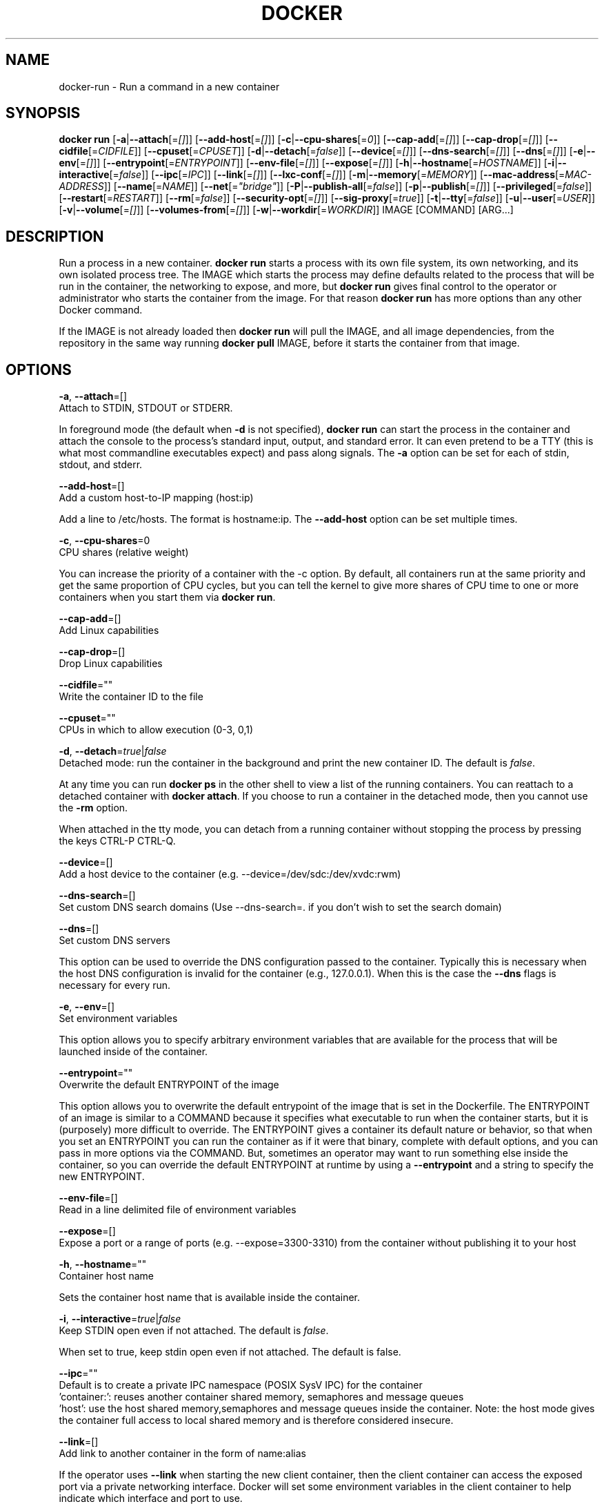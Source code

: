 .TH "DOCKER" "1" " Docker User Manuals" "Docker Community" "JUNE 2014"  ""

.SH NAME
.PP
docker\-run \- Run a command in a new container

.SH SYNOPSIS
.PP
\fBdocker run\fP
[\fB\-a\fP|\fB\-\-attach\fP[=\fI[]\fP]]
[\fB\-\-add\-host\fP[=\fI[]\fP]]
[\fB\-c\fP|\fB\-\-cpu\-shares\fP[=\fI0\fP]]
[\fB\-\-cap\-add\fP[=\fI[]\fP]]
[\fB\-\-cap\-drop\fP[=\fI[]\fP]]
[\fB\-\-cidfile\fP[=\fICIDFILE\fP]]
[\fB\-\-cpuset\fP[=\fICPUSET\fP]]
[\fB\-d\fP|\fB\-\-detach\fP[=\fIfalse\fP]]
[\fB\-\-device\fP[=\fI[]\fP]]
[\fB\-\-dns\-search\fP[=\fI[]\fP]]
[\fB\-\-dns\fP[=\fI[]\fP]]
[\fB\-e\fP|\fB\-\-env\fP[=\fI[]\fP]]
[\fB\-\-entrypoint\fP[=\fIENTRYPOINT\fP]]
[\fB\-\-env\-file\fP[=\fI[]\fP]]
[\fB\-\-expose\fP[=\fI[]\fP]]
[\fB\-h\fP|\fB\-\-hostname\fP[=\fIHOSTNAME\fP]]
[\fB\-i\fP|\fB\-\-interactive\fP[=\fIfalse\fP]]
[\fB\-\-ipc\fP[=\fIIPC\fP]]
[\fB\-\-link\fP[=\fI[]\fP]]
[\fB\-\-lxc\-conf\fP[=\fI[]\fP]]
[\fB\-m\fP|\fB\-\-memory\fP[=\fIMEMORY\fP]]
[\fB\-\-mac\-address\fP[=\fIMAC\-ADDRESS\fP]]
[\fB\-\-name\fP[=\fINAME\fP]]
[\fB\-\-net\fP[=\fI"bridge"\fP]]
[\fB\-P\fP|\fB\-\-publish\-all\fP[=\fIfalse\fP]]
[\fB\-p\fP|\fB\-\-publish\fP[=\fI[]\fP]]
[\fB\-\-privileged\fP[=\fIfalse\fP]]
[\fB\-\-restart\fP[=\fIRESTART\fP]]
[\fB\-\-rm\fP[=\fIfalse\fP]]
[\fB\-\-security\-opt\fP[=\fI[]\fP]]
[\fB\-\-sig\-proxy\fP[=\fItrue\fP]]
[\fB\-t\fP|\fB\-\-tty\fP[=\fIfalse\fP]]
[\fB\-u\fP|\fB\-\-user\fP[=\fIUSER\fP]]
[\fB\-v\fP|\fB\-\-volume\fP[=\fI[]\fP]]
[\fB\-\-volumes\-from\fP[=\fI[]\fP]]
[\fB\-w\fP|\fB\-\-workdir\fP[=\fIWORKDIR\fP]]
IMAGE [COMMAND] [ARG...]

.SH DESCRIPTION
.PP
Run a process in a new container. \fBdocker run\fP starts a process with its own
file system, its own networking, and its own isolated process tree. The IMAGE
which starts the process may define defaults related to the process that will be
run in the container, the networking to expose, and more, but \fBdocker run\fP
gives final control to the operator or administrator who starts the container
from the image. For that reason \fBdocker run\fP has more options than any other
Docker command.

.PP
If the IMAGE is not already loaded then \fBdocker run\fP will pull the IMAGE, and
all image dependencies, from the repository in the same way running \fBdocker
pull\fP IMAGE, before it starts the container from that image.

.SH OPTIONS
.PP
\fB\-a\fP, \fB\-\-attach\fP=[]
   Attach to STDIN, STDOUT or STDERR.

.PP
In foreground mode (the default when \fB\-d\fP
is not specified), \fBdocker run\fP can start the process in the container
and attach the console to the process’s standard input, output, and standard
error. It can even pretend to be a TTY (this is what most commandline
executables expect) and pass along signals. The \fB\-a\fP option can be set for
each of stdin, stdout, and stderr.

.PP
\fB\-\-add\-host\fP=[]
   Add a custom host\-to\-IP mapping (host:ip)

.PP
Add a line to /etc/hosts. The format is hostname:ip.  The \fB\-\-add\-host\fP
option can be set multiple times.

.PP
\fB\-c\fP, \fB\-\-cpu\-shares\fP=0
   CPU shares (relative weight)

.PP
You can increase the priority of a container
with the \-c option. By default, all containers run at the same priority and get
the same proportion of CPU cycles, but you can tell the kernel to give more
shares of CPU time to one or more containers when you start them via \fBdocker
run\fP.

.PP
\fB\-\-cap\-add\fP=[]
   Add Linux capabilities

.PP
\fB\-\-cap\-drop\fP=[]
   Drop Linux capabilities

.PP
\fB\-\-cidfile\fP=""
   Write the container ID to the file

.PP
\fB\-\-cpuset\fP=""
   CPUs in which to allow execution (0\-3, 0,1)

.PP
\fB\-d\fP, \fB\-\-detach\fP=\fItrue\fP|\fIfalse\fP
   Detached mode: run the container in the background and print the new container ID. The default is \fIfalse\fP.

.PP
At any time you can run \fBdocker ps\fP in
the other shell to view a list of the running containers. You can reattach to a
detached container with \fBdocker attach\fP. If you choose to run a container in
the detached mode, then you cannot use the \fB\-rm\fP option.

.PP
When attached in the tty mode, you can detach from a running container without
stopping the process by pressing the keys CTRL\-P CTRL\-Q.

.PP
\fB\-\-device\fP=[]
   Add a host device to the container (e.g. \-\-device=/dev/sdc:/dev/xvdc:rwm)

.PP
\fB\-\-dns\-search\fP=[]
   Set custom DNS search domains (Use \-\-dns\-search=. if you don't wish to set the search domain)

.PP
\fB\-\-dns\fP=[]
   Set custom DNS servers

.PP
This option can be used to override the DNS
configuration passed to the container. Typically this is necessary when the
host DNS configuration is invalid for the container (e.g., 127.0.0.1). When this
is the case the \fB\-\-dns\fP flags is necessary for every run.

.PP
\fB\-e\fP, \fB\-\-env\fP=[]
   Set environment variables

.PP
This option allows you to specify arbitrary
environment variables that are available for the process that will be launched
inside of the container.

.PP
\fB\-\-entrypoint\fP=""
   Overwrite the default ENTRYPOINT of the image

.PP
This option allows you to overwrite the default entrypoint of the image that
is set in the Dockerfile. The ENTRYPOINT of an image is similar to a COMMAND
because it specifies what executable to run when the container starts, but it is
(purposely) more difficult to override. The ENTRYPOINT gives a container its
default nature or behavior, so that when you set an ENTRYPOINT you can run the
container as if it were that binary, complete with default options, and you can
pass in more options via the COMMAND. But, sometimes an operator may want to run
something else inside the container, so you can override the default ENTRYPOINT
at runtime by using a \fB\-\-entrypoint\fP and a string to specify the new
ENTRYPOINT.

.PP
\fB\-\-env\-file\fP=[]
   Read in a line delimited file of environment variables

.PP
\fB\-\-expose\fP=[]
   Expose a port or a range of ports (e.g. \-\-expose=3300\-3310) from the container without publishing it to your host

.PP
\fB\-h\fP, \fB\-\-hostname\fP=""
   Container host name

.PP
Sets the container host name that is available inside the container.

.PP
\fB\-i\fP, \fB\-\-interactive\fP=\fItrue\fP|\fIfalse\fP
   Keep STDIN open even if not attached. The default is \fIfalse\fP.

.PP
When set to true, keep stdin open even if not attached. The default is false.

.PP
\fB\-\-ipc\fP=""
   Default is to create a private IPC namespace (POSIX SysV IPC) for the container
                               'container:': reuses another container shared memory, semaphores and message queues
                               'host': use the host shared memory,semaphores and message queues inside the container.  Note: the host mode gives the container full access to local shared memory and is therefore considered insecure.

.PP
\fB\-\-link\fP=[]
   Add link to another container in the form of name:alias

.PP
If the operator
uses \fB\-\-link\fP when starting the new client container, then the client
container can access the exposed port via a private networking interface. Docker
will set some environment variables in the client container to help indicate
which interface and port to use.

.PP
\fB\-\-lxc\-conf\fP=[]
   (lxc exec\-driver only) Add custom lxc options \-\-lxc\-conf="lxc.cgroup.cpuset.cpus = 0,1"

.PP
\fB\-m\fP, \fB\-\-memory\fP=""
   Memory limit (format: , where unit = b, k, m or g)

.PP
Allows you to constrain the memory available to a container. If the host
supports swap memory, then the \-m memory setting can be larger than physical
RAM. If a limit of 0 is specified, the container's memory is not limited. The
actual limit may be rounded up to a multiple of the operating system's page
size, if it is not already. The memory limit should be formatted as follows:
\fB\fC<number><optional unit>\fR, where unit = b, k, m or g.

.PP
\fB\-\-mac\-address\fP=""
   Container MAC address (e.g. 92:d0:c6:0a:29:33)

.PP
Remember that the MAC address in an Ethernet network must be unique.
The IPv6 link\-local address will be based on the device's MAC address
according to RFC4862.

.PP
\fB\-\-name\fP=""
   Assign a name to the container

.PP
The operator can identify a container in three ways:

.PP
.RS

.nf
UUID long identifier (“f78375b1c487e03c9438c729345e54db9d20cfa2ac1fc3494b6eb60872e74778”)
UUID short identifier (“f78375b1c487”)
Name (“jonah”)

.fi

.PP
The UUID identifiers come from the Docker daemon, and if a name is not assigned
to the container with \fB\-\-name\fP then the daemon will also generate a random
string name. The name is useful when defining links (see \fB\-\-link\fP) (or any
other place you need to identify a container). This works for both background
and foreground Docker containers.

.PP
\fB\-\-net\fP="bridge"
   Set the Network mode for the container
                               'bridge': creates a new network stack for the container on the docker bridge
                               'none': no networking for this container
                               'container:': reuses another container network stack
                               'host': use the host network stack inside the container.  Note: the host mode gives the container full access to local system services such as D\-bus and is therefore considered insecure.

.PP
\fB\-P\fP, \fB\-\-publish\-all\fP=\fItrue\fP|\fIfalse\fP
   Publish all exposed ports to the host interfaces. The default is \fIfalse\fP.

.PP
When set to true publish all exposed ports to the host interfaces. The
default is false. If the operator uses \-P (or \-p) then Docker will make the
exposed port accessible on the host and the ports will be available to any
client that can reach the host. When using \-P, Docker will bind the exposed
ports to a random port on the host between 49153 and 65535. To find the
mapping between the host ports and the exposed ports, use \fBdocker port\fP.

.PP
\fB\-p\fP, \fB\-\-publish\fP=[]
   Publish a container's port to the host
                               format: ip:hostPort:containerPort | ip::containerPort | hostPort:containerPort | containerPort
                               (use 'docker port' to see the actual mapping)

.PP
\fB\-\-privileged\fP=\fItrue\fP|\fIfalse\fP
   Give extended privileges to this container. The default is \fIfalse\fP.

.PP
By default, Docker containers are
“unprivileged” (=false) and cannot, for example, run a Docker daemon inside the
Docker container. This is because by default a container is not allowed to
access any devices. A “privileged” container is given access to all devices.

.PP
When the operator executes \fBdocker run \-\-privileged\fP, Docker will enable access
to all devices on the host as well as set some configuration in AppArmor to
allow the container nearly all the same access to the host as processes running
outside of a container on the host.

.PP
\fB\-\-restart\fP=""
   Restart policy to apply when a container exits (no, on\-failure[:max\-retry], always)

.PP
\fB\-\-rm\fP=\fItrue\fP|\fIfalse\fP
   Automatically remove the container when it exits (incompatible with \-d). The default is \fIfalse\fP.

.PP
\fB\-\-security\-opt\fP=[]
   Security Options

.PP
"label:user:USER"   : Set the label user for the container
    "label:role:ROLE"   : Set the label role for the container
    "label:type:TYPE"   : Set the label type for the container
    "label:level:LEVEL" : Set the label level for the container
    "label:disable"     : Turn off label confinement for the container

.PP
\fB\-\-sig\-proxy\fP=\fItrue\fP|\fIfalse\fP
   Proxy received signals to the process (non\-TTY mode only). SIGCHLD, SIGSTOP, and SIGKILL are not proxied. The default is \fItrue\fP.

.PP
\fB\-t\fP, \fB\-\-tty\fP=\fItrue\fP|\fIfalse\fP
   Allocate a pseudo\-TTY. The default is \fIfalse\fP.

.PP
When set to true Docker can allocate a pseudo\-tty and attach to the standard
input of any container. This can be used, for example, to run a throwaway
interactive shell. The default is value is false.

.PP
The \fB\-t\fP option is incompatible with a redirection of the docker client
standard input.

.PP
\fB\-u\fP, \fB\-\-user\fP=""
   Username or UID

.PP
\fB\-v\fP, \fB\-\-volume\fP=[]
   Bind mount a volume (e.g., from the host: \-v /host:/container, from Docker: \-v /container)

.PP
The \fB\-v\fP option can be used one or
more times to add one or more mounts to a container. These mounts can then be
used in other containers using the \fB\-\-volumes\-from\fP option.

.PP
The volume may be optionally suffixed with :ro or :rw to mount the volumes in
read\-only or read\-write mode, respectively. By default, the volumes are mounted
read\-write. See examples.

.PP
\fB\-\-volumes\-from\fP=[]
   Mount volumes from the specified container(s)

.PP
Will mount volumes from the specified container identified by container\-id.
Once a volume is mounted in a one container it can be shared with other
containers using the \fB\-\-volumes\-from\fP option when running those other
containers. The volumes can be shared even if the original container with the
mount is not running.

.PP
The container ID may be optionally suffixed with :ro or
:rw to mount the volumes in read\-only or read\-write mode, respectively. By
default, the volumes are mounted in the same mode (read write or read only) as
the reference container.

.PP
\fB\-w\fP, \fB\-\-workdir\fP=""
   Working directory inside the container

.PP
The default working directory for
running binaries within a container is the root directory (/). The developer can
set a different default with the Dockerfile WORKDIR instruction. The operator
can override the working directory by using the \fB\-w\fP option.

.SH EXAMPLES.SH Exposing log messages from the container to the host's log
.PP
If you want messages that are logged in your container to show up in the host's
syslog/journal then you should bind mount the /dev/log directory as follows.

.PP
.RS

.nf
# docker run \-v /dev/log:/dev/log \-i \-t fedora /bin/bash

.fi

.PP
From inside the container you can test this by sending a message to the log.

.PP
.RS

.nf
(bash)# logger "Hello from my container"

.fi

.PP
Then exit and check the journal.

.PP
.RS

.nf
# exit

# journalctl \-b | grep Hello

.fi

.PP
This should list the message sent to logger.
.SH Attaching to one or more from STDIN, STDOUT, STDERR
.PP
If you do not specify \-a then Docker will attach everything (stdin,stdout,stderr)
. You can specify to which of the three standard streams (stdin, stdout, stderr)
you’d like to connect instead, as in:

.PP
.RS

.nf
# docker run \-a stdin \-a stdout \-i \-t fedora /bin/bash

.fi
.SH Sharing IPC between containers
.PP
Using shm\_server.c available here: 
\[la]http://www.cs.cf.ac.uk/Dave/C/node27.html\[ra]

.PP
Testing \fB\fC\-\-ipc=host\fR mode:

.PP
Host shows a shared memory segment with 7 pids attached, happens to be from httpd:

.PP
.RS

.nf
 \$ sudo ipcs \-m

 \-\-\-\-\-\- Shared Memory Segments \-\-\-\-\-\-\-\-
 key        shmid      owner      perms      bytes      nattch     status      
 0x01128e25 0          root       600        1000       7                       

.fi

.PP
Now run a regular container, and it correctly does NOT see the shared memory segment from the host:

.PP
.RS

.nf
 \$ sudo docker run \-it shm ipcs \-m

 \-\-\-\-\-\- Shared Memory Segments \-\-\-\-\-\-\-\-	
 key        shmid      owner      perms      bytes      nattch     status      

.fi

.PP
Run a container with the new \fB\fC\-\-ipc=host\fR option, and it now sees the shared memory segment from the host httpd:

.PP
.RS

.nf
 \$ sudo docker run \-it \-\-ipc=host shm ipcs \-m

 \-\-\-\-\-\- Shared Memory Segments \-\-\-\-\-\-\-\-
 key        shmid      owner      perms      bytes      nattch     status      
 0x01128e25 0          root       600        1000       7                   

.fi

.PP
Testing \fB\fC\-\-ipc=container:CONTAINERID\fR mode:

.PP
Start a container with a program to create a shared memory segment:

.PP
.RS

.nf
 sudo docker run \-it shm bash
 \$ sudo shm/shm\_server \&
 \$ sudo ipcs \-m

 \-\-\-\-\-\- Shared Memory Segments \-\-\-\-\-\-\-\-
 key        shmid      owner      perms      bytes      nattch     status      
 0x0000162e 0          root       666        27         1                       

.fi

.PP
Create a 2nd container correctly shows no shared memory segment from 1st container:

.PP
.RS

.nf
 \$ sudo docker run shm ipcs \-m

 \-\-\-\-\-\- Shared Memory Segments \-\-\-\-\-\-\-\-
 key        shmid      owner      perms      bytes      nattch     status      

.fi

.PP
Create a 3rd container using the new \-\-ipc=container:CONTAINERID option, now it shows the shared memory segment from the first:

.PP
.RS

.nf
 \$ sudo docker run \-it \-\-ipc=container:ed735b2264ac shm ipcs \-m
 \$ sudo ipcs \-m

 \-\-\-\-\-\- Shared Memory Segments \-\-\-\-\-\-\-\-
 key        shmid      owner      perms      bytes      nattch     status      
 0x0000162e 0          root       666        27         1

.fi
.SH Linking Containers
.PP
The link feature allows multiple containers to communicate with each other. For
example, a container whose Dockerfile has exposed port 80 can be run and named
as follows:

.PP
.RS

.nf
# docker run \-\-name=link\-test \-d \-i \-t fedora/httpd

.fi

.PP
A second container, in this case called linker, can communicate with the httpd
container, named link\-test, by running with the \fB\-\-link=:\fP

.PP
.RS

.nf
# docker run \-t \-i \-\-link=link\-test:lt \-\-name=linker fedora /bin/bash

.fi

.PP
Now the container linker is linked to container link\-test with the alias lt.
Running the \fBenv\fP command in the linker container shows environment variables
 with the LT (alias) context (\fBLT\_\fP)

.PP
.RS

.nf
# env
HOSTNAME=668231cb0978
TERM=xterm
LT\_PORT\_80\_TCP=tcp://172.17.0.3:80
LT\_PORT\_80\_TCP\_PORT=80
LT\_PORT\_80\_TCP\_PROTO=tcp
LT\_PORT=tcp://172.17.0.3:80
PATH=/usr/local/sbin:/usr/local/bin:/usr/sbin:/usr/bin:/sbin:/bin
PWD=/
LT\_NAME=/linker/lt
SHLVL=1
HOME=/
LT\_PORT\_80\_TCP\_ADDR=172.17.0.3
\_=/usr/bin/env

.fi

.PP
When linking two containers Docker will use the exposed ports of the container
to create a secure tunnel for the parent to access.
.SH Mapping Ports for External Usage
.PP
The exposed port of an application can be mapped to a host port using the \fB\-p\fP
flag. For example, a httpd port 80 can be mapped to the host port 8080 using the
following:

.PP
.RS

.nf
# docker run \-p 8080:80 \-d \-i \-t fedora/httpd

.fi
.SH Creating and Mounting a Data Volume Container
.PP
Many applications require the sharing of persistent data across several
containers. Docker allows you to create a Data Volume Container that other
containers can mount from. For example, create a named container that contains
directories /var/volume1 and /tmp/volume2. The image will need to contain these
directories so a couple of RUN mkdir instructions might be required for you
fedora\-data image:

.PP
.RS

.nf
# docker run \-\-name=data \-v /var/volume1 \-v /tmp/volume2 \-i \-t fedora\-data true
# docker run \-\-volumes\-from=data \-\-name=fedora\-container1 \-i \-t fedora bash

.fi

.PP
Multiple \-\-volumes\-from parameters will bring together multiple data volumes from
multiple containers. And it's possible to mount the volumes that came from the
DATA container in yet another container via the fedora\-container1 intermediary
container, allowing to abstract the actual data source from users of that data:

.PP
.RS

.nf
# docker run \-\-volumes\-from=fedora\-container1 \-\-name=fedora\-container2 \-i \-t fedora bash

.fi
.SH Mounting External Volumes
.PP
To mount a host directory as a container volume, specify the absolute path to
the directory and the absolute path for the container directory separated by a
colon:

.PP
.RS

.nf
# docker run \-v /var/db:/data1 \-i \-t fedora bash

.fi

.PP
When using SELinux, be aware that the host has no knowledge of container SELinux
policy. Therefore, in the above example, if SELinux policy is enforced, the
\fB\fC/var/db\fR directory is not writable to the container. A "Permission Denied"
message will occur and an avc: message in the host's syslog.

.PP
To work around this, at time of writing this man page, the following command
needs to be run in order for the proper SELinux policy type label to be attached
to the host directory:

.PP
.RS

.nf
# chcon \-Rt svirt\_sandbox\_file\_t /var/db

.fi

.PP
Now, writing to the /data1 volume in the container will be allowed and the
changes will also be reflected on the host in /var/db.
.SH Using alternative security labeling
.PP
You can override the default labeling scheme for each container by specifying
the \fB\fC\-\-security\-opt\fR flag. For example, you can specify the MCS/MLS level, a
requirement for MLS systems. Specifying the level in the following command
allows you to share the same content between containers.

.PP
.RS

.nf
# docker run \-\-security\-opt label:level:s0:c100,c200 \-i \-t fedora bash

.fi

.PP
An MLS example might be:

.PP
.RS

.nf
# docker run \-\-security\-opt label:level:TopSecret \-i \-t rhel7 bash

.fi

.PP
To disable the security labeling for this container versus running with the
\fB\fC\-\-permissive\fR flag, use the following command:

.PP
.RS

.nf
# docker run \-\-security\-opt label:disable \-i \-t fedora bash

.fi

.PP
If you want a tighter security policy on the processes within a container,
you can specify an alternate type for the container. You could run a container
that is only allowed to listen on Apache ports by executing the following
command:

.PP
.RS

.nf
# docker run \-\-security\-opt label:type:svirt\_apache\_t \-i \-t centos bash

.fi

.PP
Note:

.PP
You would have to write policy defining a \fB\fCsvirt\_apache\_t\fR type.

.SH HISTORY
.PP
April 2014, Originally compiled by William Henry (whenry at redhat dot com)
based on docker.com source material and internal work.
June 2014, updated by Sven Dowideit 
\[la]SvenDowideit@home.org.au\[ra]
July 2014, updated by Sven Dowideit 
\[la]SvenDowideit@home.org.au\[ra]
